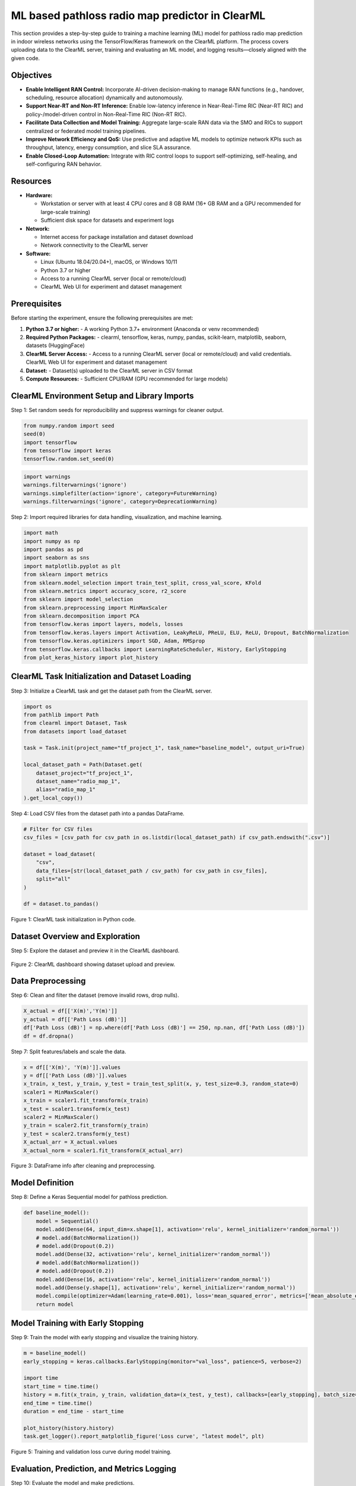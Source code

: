.. _clearml_experiment:

ML based pathloss radio map predictor in ClearML
=================================================

This section provides a step-by-step guide to training a machine learning (ML) model for pathloss radio map prediction in indoor wireless networks using the TensorFlow/Keras framework on the ClearML platform. The process covers uploading data to the ClearML server, training and evaluating an ML model, and logging results—closely aligned with the given code.


Objectives
----------

- **Enable Intelligent RAN Control:** Incorporate AI-driven decision-making to manage RAN functions (e.g., handover, scheduling, resource allocation) dynamically and autonomously.
- **Support Near-RT and Non-RT Inference:** Enable low-latency inference in Near-Real-Time RIC (Near-RT RIC) and policy-/model-driven control in Non-Real-Time RIC (Non-RT RIC).
- **Facilitate Data Collection and Model Training:** Aggregate large-scale RAN data via the SMO and RICs to support centralized or federated model training pipelines.
- **Improve Network Efficiency and QoS:** Use predictive and adaptive ML models to optimize network KPIs such as throughput, latency, energy consumption, and slice SLA assurance.
- **Enable Closed-Loop Automation:** Integrate with RIC control loops to support self-optimizing, self-healing, and self-configuring RAN behavior.

Resources
---------

- **Hardware:**

  - Workstation or server with at least 4 CPU cores and 8 GB RAM (16+ GB RAM and a GPU recommended for large-scale training)
  - Sufficient disk space for datasets and experiment logs

- **Network:**

  - Internet access for package installation and dataset download
  - Network connectivity to the ClearML server

- **Software:**

  - Linux (Ubuntu 18.04/20.04+), macOS, or Windows 10/11
  - Python 3.7 or higher
  - Access to a running ClearML server (local or remote/cloud)
  - ClearML Web UI for experiment and dataset management


Prerequisites
-------------

Before starting the experiment, ensure the following prerequisites are met:

1. **Python 3.7 or higher:**
   - A working Python 3.7+ environment (Anaconda or venv recommended)

2. **Required Python Packages:**
   - clearml, tensorflow, keras, numpy, pandas, scikit-learn, matplotlib, seaborn, datasets (HuggingFace)

3. **ClearML Server Access:**
   - Access to a running ClearML server (local or remote/cloud) and valid credentials. ClearML Web UI for experiment and dataset management

4. **Dataset:**
   - Dataset(s) uploaded to the ClearML server in CSV format

5. **Compute Resources:**
   - Sufficient CPU/RAM (GPU recommended for large models)




ClearML Environment Setup and Library Imports
-------------------------------------

Step 1: Set random seeds for reproducibility and suppress warnings for cleaner output.

.. code-block:: python

   from numpy.random import seed
   seed(0)
   import tensorflow
   from tensorflow import keras
   tensorflow.random.set_seed(0)

.. code-block:: python

   import warnings
   warnings.filterwarnings('ignore')
   warnings.simplefilter(action='ignore', category=FutureWarning)
   warnings.filterwarnings('ignore', category=DeprecationWarning)

Step 2: Import required libraries for data handling, visualization, and machine learning.

.. code-block:: python

   import math
   import numpy as np
   import pandas as pd
   import seaborn as sns
   import matplotlib.pyplot as plt
   from sklearn import metrics
   from sklearn.model_selection import train_test_split, cross_val_score, KFold
   from sklearn.metrics import accuracy_score, r2_score
   from sklearn import model_selection
   from sklearn.preprocessing import MinMaxScaler 
   from sklearn.decomposition import PCA
   from tensorflow.keras import layers, models, losses
   from tensorflow.keras.layers import Activation, LeakyReLU, PReLU, ELU, ReLU, Dropout, BatchNormalization
   from tensorflow.keras.optimizers import SGD, Adam, RMSprop
   from tensorflow.keras.callbacks import LearningRateScheduler, History, EarlyStopping
   from plot_keras_history import plot_history

ClearML Task Initialization and Dataset Loading
----------------------------------------------

Step 3: Initialize a ClearML task and get the dataset path from the ClearML server.

.. code-block:: python

   import os
   from pathlib import Path
   from clearml import Dataset, Task
   from datasets import load_dataset

   task = Task.init(project_name="tf_project_1", task_name="baseline_model", output_uri=True)

   local_dataset_path = Path(Dataset.get(
       dataset_project="tf_project_1",
       dataset_name="radio_map_1",
       alias="radio_map_1"
   ).get_local_copy())

Step 4: Load CSV files from the dataset path into a pandas DataFrame.

.. code-block:: python

   # Filter for CSV files
   csv_files = [csv_path for csv_path in os.listdir(local_dataset_path) if csv_path.endswith(".csv")]

   dataset = load_dataset(
       "csv",
       data_files=[str(local_dataset_path / csv_path) for csv_path in csv_files],
       split="all"
   )

   df = dataset.to_pandas()

.. figure:: ../../_static/clearml_task_init.png
   :alt: ClearML task initialization
   :align: center
   :width: 600px

   Figure 1: ClearML task initialization in Python code.

Dataset Overview and Exploration
-------------------------------

Step 5: Explore the dataset and preview it in the ClearML dashboard.

.. figure:: ../../_static/clearml_dataset.png
   :alt: Dataset overview screenshot (ClearML dashboard and logs)
   :align: center
   :width: 600px

   Figure 2: ClearML dashboard showing dataset upload and preview.

Data Preprocessing
------------------

Step 6: Clean and filter the dataset (remove invalid rows, drop nulls).

.. code-block:: python

   X_actual = df[['X(m)','Y(m)']]
   y_actual = df[['Path Loss (dB)']]
   df['Path Loss (dB)'] = np.where(df['Path Loss (dB)'] == 250, np.nan, df['Path Loss (dB)'])
   df = df.dropna()

Step 7: Split features/labels and scale the data.

.. code-block:: python

   x = df[['X(m)', 'Y(m)']].values
   y = df[['Path Loss (dB)']].values
   x_train, x_test, y_train, y_test = train_test_split(x, y, test_size=0.3, random_state=0)
   scaler1 = MinMaxScaler()
   x_train = scaler1.fit_transform(x_train)
   x_test = scaler1.transform(x_test)
   scaler2 = MinMaxScaler()
   y_train = scaler2.fit_transform(y_train)
   y_test = scaler2.transform(y_test)
   X_actual_arr = X_actual.values
   X_actual_norm = scaler1.fit_transform(X_actual_arr)

.. figure:: ../../_static/dataframe_info.png
   :alt: DataFrame after cleaning and preprocessing
   :align: center
   :width: 600px

   Figure 3: DataFrame info after cleaning and preprocessing.

Model Definition
----------------

Step 8: Define a Keras Sequential model for pathloss prediction.

.. code-block:: python

   def baseline_model():
       model = Sequential()
       model.add(Dense(64, input_dim=x.shape[1], activation='relu', kernel_initializer='random_normal'))
       # model.add(BatchNormalization())
       # model.add(Dropout(0.2))
       model.add(Dense(32, activation='relu', kernel_initializer='random_normal'))
       # model.add(BatchNormalization())
       # model.add(Dropout(0.2))
       model.add(Dense(16, activation='relu', kernel_initializer='random_normal'))
       model.add(Dense(y.shape[1], activation='relu', kernel_initializer='random_normal'))
       model.compile(optimizer=Adam(learning_rate=0.001), loss='mean_squared_error', metrics=['mean_absolute_error'])
       return model

Model Training with Early Stopping
----------------------------------

Step 9: Train the model with early stopping and visualize the training history.

.. code-block:: python

   m = baseline_model()
   early_stopping = keras.callbacks.EarlyStopping(monitor="val_loss", patience=5, verbose=2)

   import time
   start_time = time.time()
   history = m.fit(x_train, y_train, validation_data=(x_test, y_test), callbacks=[early_stopping], batch_size=16, epochs=120)
   end_time = time.time()
   duration = end_time - start_time

   plot_history(history.history)
   task.get_logger().report_matplotlib_figure('Loss curve', "latest model", plt)

.. figure:: ../../_static/clearml_training.png
   :alt: Training and validation loss curve
   :align: center
   :width: 600px

   Figure 5: Training and validation loss curve during model training.

Evaluation, Prediction, and Metrics Logging
-------------------------------------------

Step 10: Evaluate the model and make predictions.

.. code-block:: python

   y_pred = m.predict(x_test)
   print("Test Mean Squared error (MSE):", metrics.mean_squared_error(y_test, y_pred))
   print("Test Root mean squared error (RMSE):", np.sqrt(metrics.mean_squared_error(y_test, y_pred)))
   print("Test Mean absolute error (MAE):", metrics.mean_absolute_error(y_test, y_pred))
   y_pred_flat = y_pred.flatten()
   y_test_flat = y_test.flatten()
   print("R2 Score Test:", metrics.r2_score(y_test_flat, y_pred_flat))

   y_pred_all = m.predict(X_actual_norm)
   y_pred_all_inv = scaler2.inverse_transform(y_pred_all)

Step 11: Log metrics and training duration to ClearML.

.. code-block:: python

   task.get_logger().report_single_value("Test Mean Squared error (MSE)", metrics.mean_squared_error(y_test, y_pred))
   task.get_logger().report_single_value("Test Root mean squared error (RMSE)", np.sqrt(metrics.mean_squared_error(y_test, y_pred)))
   task.get_logger().report_single_value("Test Mean absolute error (MAE)", metrics.mean_absolute_error(y_test, y_pred))
   task.get_logger().report_single_value("Training time (seconds)", duration)

.. figure:: ../../_static/clearml_training2.png
   :alt: Evaluation metrics screenshot
   :align: center
   :width: 600px

   Figure 6: Evaluation metrics and logs in ClearML dashboard.

.. .. figure:: ../../_static/clearml_predictions.png
..    :alt: Predictions screenshot
..    :align: center
..    :width: 600px

..    Figure 7: Model predictions and post-processing results.

.. .. figure:: ../../_static/clearml_metrics.png
..    :alt: Metrics reported in ClearML
..    :align: center
..    :width: 600px

..    Figure 8: Metrics reported and logged in ClearML.

ClearML Dashboard: Training Results
----------------------------------

After completing the model training and evaluation, the ClearML dashboard provides a visual summary of the loss and mean absolute error curves for the completed training task.

.. figure:: ../../_static/clearml_evaluation.png
   :alt: ClearML dashboard showing loss and mean absolute error curves
   :align: center
   :width: 600px

   Figure 7: ClearML dashboard showing loss and mean absolute error curves for the completed training task.

Saving the Model
----------------

The trained Keras model is saved locally for reuse.

.. code-block:: python

   m.save('./serving_model.keras')


Conclusion
----------

This experiment demonstrated how ClearML simplifies end-to-end ML workflow management and experiment tracking. From data preparation to model evaluation, ClearML enabled reproducibility and easy comparison of results for pathloss radio map prediction.

For architectural details and integration, see the :ref:`ClearML Architecture <clearml_architecture>` in the Software Architecture section.

References
----------

.. [1] https://clear.ml/docs/latest/docs/

.. [2] https://clear.ml/docs/latest/docs/getting_started/ds/ds_first_steps/#auto-log-experiment

.. [3] https://clear.ml/docs/latest/docs/clearml_data/clearml_data_sdk
